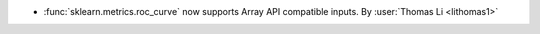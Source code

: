 - :func:`sklearn.metrics.roc_curve` now supports Array API compatible inputs.
  By :user:`Thomas Li <lithomas1>`
